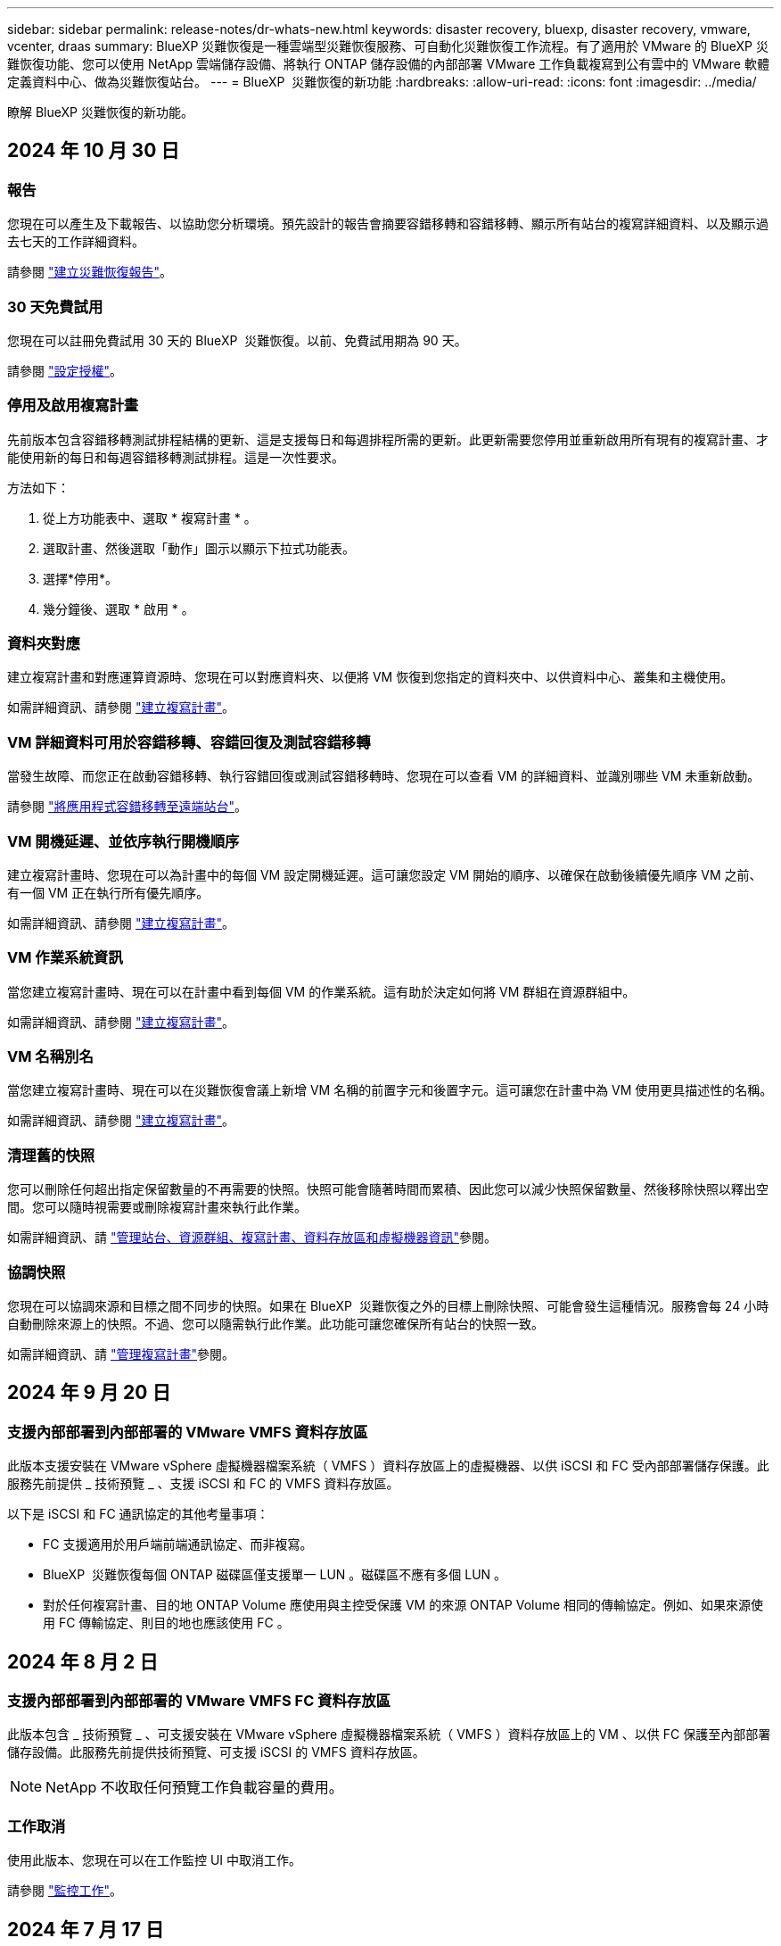 ---
sidebar: sidebar 
permalink: release-notes/dr-whats-new.html 
keywords: disaster recovery, bluexp, disaster recovery, vmware, vcenter, draas 
summary: BlueXP 災難恢復是一種雲端型災難恢復服務、可自動化災難恢復工作流程。有了適用於 VMware 的 BlueXP 災難恢復功能、您可以使用 NetApp 雲端儲存設備、將執行 ONTAP 儲存設備的內部部署 VMware 工作負載複寫到公有雲中的 VMware 軟體定義資料中心、做為災難恢復站台。 
---
= BlueXP  災難恢復的新功能
:hardbreaks:
:allow-uri-read: 
:icons: font
:imagesdir: ../media/


[role="lead"]
瞭解 BlueXP 災難恢復的新功能。



== 2024 年 10 月 30 日



=== 報告

您現在可以產生及下載報告、以協助您分析環境。預先設計的報告會摘要容錯移轉和容錯移轉、顯示所有站台的複寫詳細資料、以及顯示過去七天的工作詳細資料。

請參閱 https://docs.netapp.com/us-en/bluexp-disaster-recovery/use/reports.html["建立災難恢復報告"]。



=== 30 天免費試用

您現在可以註冊免費試用 30 天的 BlueXP  災難恢復。以前、免費試用期為 90 天。

請參閱 https://docs.netapp.com/us-en/bluexp-disaster-recovery/get-started/dr-licensing.html["設定授權"]。



=== 停用及啟用複寫計畫

先前版本包含容錯移轉測試排程結構的更新、這是支援每日和每週排程所需的更新。此更新需要您停用並重新啟用所有現有的複寫計畫、才能使用新的每日和每週容錯移轉測試排程。這是一次性要求。

方法如下：

. 從上方功能表中、選取 * 複寫計畫 * 。
. 選取計畫、然後選取「動作」圖示以顯示下拉式功能表。
. 選擇*停用*。
. 幾分鐘後、選取 * 啟用 * 。




=== 資料夾對應

建立複寫計畫和對應運算資源時、您現在可以對應資料夾、以便將 VM 恢復到您指定的資料夾中、以供資料中心、叢集和主機使用。

如需詳細資訊、請參閱 https://docs.netapp.com/us-en/bluexp-disaster-recovery/use/drplan-create.html["建立複寫計畫"]。



=== VM 詳細資料可用於容錯移轉、容錯回復及測試容錯移轉

當發生故障、而您正在啟動容錯移轉、執行容錯回復或測試容錯移轉時、您現在可以查看 VM 的詳細資料、並識別哪些 VM 未重新啟動。

請參閱 https://docs.netapp.com/us-en/bluexp-disaster-recovery/use/failover.html["將應用程式容錯移轉至遠端站台"]。



=== VM 開機延遲、並依序執行開機順序

建立複寫計畫時、您現在可以為計畫中的每個 VM 設定開機延遲。這可讓您設定 VM 開始的順序、以確保在啟動後續優先順序 VM 之前、有一個 VM 正在執行所有優先順序。

如需詳細資訊、請參閱 https://docs.netapp.com/us-en/bluexp-disaster-recovery/use/drplan-create.html["建立複寫計畫"]。



=== VM 作業系統資訊

當您建立複寫計畫時、現在可以在計畫中看到每個 VM 的作業系統。這有助於決定如何將 VM 群組在資源群組中。

如需詳細資訊、請參閱 https://docs.netapp.com/us-en/bluexp-disaster-recovery/use/drplan-create.html["建立複寫計畫"]。



=== VM 名稱別名

當您建立複寫計畫時、現在可以在災難恢復會議上新增 VM 名稱的前置字元和後置字元。這可讓您在計畫中為 VM 使用更具描述性的名稱。

如需詳細資訊、請參閱 https://docs.netapp.com/us-en/bluexp-disaster-recovery/use/drplan-create.html["建立複寫計畫"]。



=== 清理舊的快照

您可以刪除任何超出指定保留數量的不再需要的快照。快照可能會隨著時間而累積、因此您可以減少快照保留數量、然後移除快照以釋出空間。您可以隨時視需要或刪除複寫計畫來執行此作業。

如需詳細資訊、請 https://docs.netapp.com/us-en/bluexp-disaster-recovery/use/manage.html["管理站台、資源群組、複寫計畫、資料存放區和虛擬機器資訊"]參閱。



=== 協調快照

您現在可以協調來源和目標之間不同步的快照。如果在 BlueXP  災難恢復之外的目標上刪除快照、可能會發生這種情況。服務會每 24 小時自動刪除來源上的快照。不過、您可以隨需執行此作業。此功能可讓您確保所有站台的快照一致。

如需詳細資訊、請 https://docs.netapp.com/us-en/bluexp-disaster-recovery/use/manage.html["管理複寫計畫"]參閱。



== 2024 年 9 月 20 日



=== 支援內部部署到內部部署的 VMware VMFS 資料存放區

此版本支援安裝在 VMware vSphere 虛擬機器檔案系統（ VMFS ）資料存放區上的虛擬機器、以供 iSCSI 和 FC 受內部部署儲存保護。此服務先前提供 _ 技術預覽 _ 、支援 iSCSI 和 FC 的 VMFS 資料存放區。

以下是 iSCSI 和 FC 通訊協定的其他考量事項：

* FC 支援適用於用戶端前端通訊協定、而非複寫。
* BlueXP  災難恢復每個 ONTAP 磁碟區僅支援單一 LUN 。磁碟區不應有多個 LUN 。
* 對於任何複寫計畫、目的地 ONTAP Volume 應使用與主控受保護 VM 的來源 ONTAP Volume 相同的傳輸協定。例如、如果來源使用 FC 傳輸協定、則目的地也應該使用 FC 。




== 2024 年 8 月 2 日



=== 支援內部部署到內部部署的 VMware VMFS FC 資料存放區

此版本包含 _ 技術預覽 _ 、可支援安裝在 VMware vSphere 虛擬機器檔案系統（ VMFS ）資料存放區上的 VM 、以供 FC 保護至內部部署儲存設備。此服務先前提供技術預覽、可支援 iSCSI 的 VMFS 資料存放區。


NOTE: NetApp 不收取任何預覽工作負載容量的費用。



=== 工作取消

使用此版本、您現在可以在工作監控 UI 中取消工作。

請參閱 https://docs.netapp.com/us-en/bluexp-disaster-recovery/use/monitor-jobs.html["監控工作"]。



== 2024 年 7 月 17 日



=== 容錯移轉測試排程

此版本包含容錯移轉測試排程結構的更新、這是支援每日和每週排程所需的更新。此更新需要您停用並重新啟用所有現有的複寫計畫、才能使用新的每日和每週容錯移轉測試排程。這是一次性要求。

方法如下：

. 從上方功能表中、選取 * 複寫計畫 * 。
. 選取計畫、然後選取「動作」圖示以顯示下拉式功能表。
. 選擇*停用*。
. 幾分鐘後、選取 * 啟用 * 。




=== 複寫計畫更新

此版本包含複寫計畫資料的更新、可解決「找不到快照」的問題。這需要您將所有複寫計畫中的保留計數變更為 1 、然後啟動隨需快照。此程序會建立新的備份、並移除所有較舊的備份。

方法如下：

. 從上方功能表中、選取 * 複寫計畫 * 。
. 選取複寫計畫、按一下 * 容錯移轉對應 * 標籤、然後按一下 * 編輯 * 鉛筆圖示。
. 按一下 * 資料存放區 * 箭號加以展開。
. 請注意複寫計畫中保留計數的值。完成這些步驟後、您必須恢復此原始值。
. 將數量減至 1 。
. 啟動隨選快照。若要這麼做、請在「複寫計畫」頁面上選取計畫、按一下「動作」圖示、然後選取 * 立即擷取快照 * 。
. 快照工作成功完成後、請將複寫計畫中的計數增加回您在第一步中記下的原始值。
. 對所有現有的複寫計畫重複這些步驟。




== 2024 年 7 月 5 日

此 BlueXP 災難恢復版本包含下列更新：



=== 支援 AFF A 系列

此版本支援 NetApp AFF A 系列硬體平台。



=== 支援內部部署到內部部署的 VMware VMFS 資料存放區

此版本包含 _ 技術預覽 _ 、可支援安裝在 VMware vSphere 虛擬機器檔案系統（ VMFS ）資料存放區上、並受保護至內部部署儲存設備的 VM 。此版本支援災難恢復功能、可在內部部署 VMware 工作負載的技術預覽中進行、並可在內部部署 VMware 環境中使用 VMFS 資料存放區。


NOTE: NetApp 不收取任何預覽工作負載容量的費用。



=== 複寫計畫更新

您可以在「應用程式」頁面上依資料存放區篩選虛擬機器、並在「資源對應」頁面上選取更多目標詳細資料、以更輕鬆地新增複寫計畫。請參閱 https://docs.netapp.com/us-en/bluexp-disaster-recovery/use/drplan-create.html["建立複寫計畫"]。



=== 編輯複寫計畫

此版本已增強容錯移轉對應頁面、以獲得更清楚的資訊。

請參閱 https://docs.netapp.com/us-en/bluexp-disaster-recovery/use/manage.html["管理計畫"]。



=== 編輯 VM

在此版本中、規劃中的虛擬機器編輯程序包括一些細微的 UI 改善。

請參閱 https://docs.netapp.com/us-en/bluexp-disaster-recovery/use/manage.html["管理 VM"]。



=== 容錯移轉更新

在您啟動容錯移轉之前、您現在可以判斷 VM 的狀態、以及 VM 的電源是開啟還是關閉。現在、容錯移轉程序可讓您立即拍攝快照、或選擇快照。

請參閱 https://docs.netapp.com/us-en/bluexp-disaster-recovery/use/failover.html["將應用程式容錯移轉至遠端站台"]。



=== 容錯移轉測試排程

您現在可以編輯容錯移轉測試、並設定容錯移轉測試的每日、每週和每月排程。

請參閱 https://docs.netapp.com/us-en/bluexp-disaster-recovery/use/manage.html["管理計畫"]。



=== 更新必要資訊

BlueXP  災難恢復先決條件資訊已更新。

請參閱 https://docs.netapp.com/us-en/bluexp-disaster-recovery/get-started/dr-prerequisites.html["BlueXP 災難恢復先決條件"]。



== 2024 年 5 月 15 日

此 BlueXP 災難恢復版本包含下列更新：



=== 將 VMware 工作負載從內部部署複寫到內部部署

這項功能現在已作為一般可用度功能發行。以前、這是一項功能有限的技術預覽。



=== 授權更新

有了 BlueXP  災難恢復功能、您可以註冊 90 天免費試用版、透過 Amazon Marketplace 購買隨付（ PAYGO ）訂閱、或自帶授權（ BYOL ）、這是您從 NetApp 銷售代表或 NetApp 支援網站（ NSS ）取得的 NetApp 授權檔案（ NLF ）。

如需設定 BlueXP 災難恢復授權的詳細資訊、請參閱 link:../get-started/dr-licensing.html["設定授權"]。

https://docs.netapp.com/us-en/bluexp-disaster-recovery/get-started/dr-intro.html["深入瞭解 BlueXP 災難恢復"]。



== 2024 年 3 月 5 日

這是 BlueXP 災難恢復的一般可用度版本、其中包括下列更新。



=== 授權更新

透過 BlueXP  災難恢復、您可以註冊 90 天免費試用版、或自帶授權（ BYOL ）、這是您從 NetApp 銷售代表處取得的 NetApp 授權檔案（ NLF ）您可以使用授權序號、在 BlueXP 數位錢包中啟動 BYOL 。BlueXP 災難恢復費用是根據資料存放區的已配置容量而定。

如需設定 BlueXP 災難恢復授權的詳細資訊、請參閱 https://docs.netapp.com/us-en/bluexp-disaster-recovery/get-started/dr-licensing.html["設定授權"]。

如需管理 * 全部 * BlueXP 服務授權的詳細資訊、請參閱 https://docs.netapp.com/us-en/bluexp-digital-wallet/task-manage-data-services-licenses.html["管理所有 BlueXP 服務的授權"^]。



=== 編輯排程

有了這個版本、您現在可以設定測試法規遵循和容錯移轉測試的排程、確保它們在您需要時能正常運作。

如需詳細資訊、請參閱 https://docs.netapp.com/us-en/bluexp-disaster-recovery/use/drplan-create.html["建立複寫計畫"]。



== 2024 年 2 月 1 日

此 BlueXP 災難恢復預覽版本包含下列更新：



=== 網路強化

使用此版本、您現在可以調整 VM CPU 和 RAM 值的大小。您現在也可以為虛擬機器選取網路 DHCP 或靜態 IP 位址。

* DHCP ：如果您選擇此選項、則會提供 VM 的認證。
* 靜態 IP ：您可以從來源 VM 選取相同或不同的資訊。如果您選擇的來源相同、則不需要輸入認證。另一方面、如果您選擇使用來源的不同資訊、則可以提供認證、 IP 位址、子網路遮罩、 DNS 和閘道資訊。


如需詳細資訊、請參閱 https://docs.netapp.com/us-en/bluexp-disaster-recovery/use/drplan-create.html["建立複寫計畫"]。



=== 自訂指令碼

現在可以納入容錯移轉後程序。透過自訂指令碼、您可以在容錯移轉程序之後執行 BlueXP 災難恢復指令碼。例如、您可以使用自訂指令碼、在容錯移轉完成後恢復所有資料庫交易。

如需詳細資訊、請參閱 https://docs.netapp.com/us-en/bluexp-disaster-recovery/use/failover.html["容錯移轉至遠端站台"]。



=== SnapMirror關係

您現在可以在開發複寫計畫時建立 SnapMirror 關係。以前、您必須在 BlueXP 災難恢復之外建立關係。

如需詳細資訊、請參閱 https://docs.netapp.com/us-en/bluexp-disaster-recovery/use/drplan-create.html["建立複寫計畫"]。



=== 一致性群組

建立複寫計畫時、您可以納入來自不同磁碟區和不同 SVM 的 VM 。BlueXP 災難恢復通過包括所有卷並更新所有輔助位置來創建一致性組快照。

如需詳細資訊、請參閱 https://docs.netapp.com/us-en/bluexp-disaster-recovery/use/drplan-create.html["建立複寫計畫"]。



=== VM 開機延遲選項

建立複寫計畫時、您可以將 VM 新增至資源群組。使用資源群組、您可以在每個 VM 上設定延遲、以便它們啟動延遲的順序。

如需詳細資訊、請參閱 https://docs.netapp.com/us-en/bluexp-disaster-recovery/use/drplan-create.html["建立複寫計畫"]。



=== 應用程式一致的Snapshot複本

您可以指定建立應用程式一致的 Snapshot 複本。服務將會先將應用程式設為「自動快照」、然後再製作「快照」、以取得應用程式的一致狀態。

如需詳細資訊、請參閱 https://docs.netapp.com/us-en/bluexp-disaster-recovery/use/drplan-create.html["建立複寫計畫"]。



== 2024 年 1 月 11 日

此 BlueXP 災難恢復預覽版本包含下列更新：



=== 儀表板更快速

使用此版本、您可以更快速地從儀表板存取其他頁面上的資訊。

https://docs.netapp.com/us-en/bluexp-disaster-recovery/get-started/dr-intro.html["瞭解 BlueXP 災難恢復"]。



== 2023 年 10 月 20 日

此 BlueXP 災難恢復預覽版本包含下列更新。



=== 保護內部部署的 NFS 型 VMware 工作負載

現在有了 BlueXP 災難恢復功能、除了公有雲之外、您還可以保護內部部署的 NFS 型 VMware 工作負載、使其免受災難影響、不受其他內部部署、 NFS 型 VMware 環境的影響。BlueXP 災難恢復可協調災難恢復計畫的完成。


NOTE: 透過此預覽方案、 NetApp 保留在「一般供應」之前修改產品詳細資料、內容和時間表的權利。

https://docs.netapp.com/us-en/bluexp-disaster-recovery/get-started/dr-intro.html["深入瞭解 BlueXP 災難恢復"]。



== 2023 年 9 月 27 日

此 BlueXP 災難恢復預覽版本包含下列更新：



=== 儀表板更新

您現在可以按一下儀表板上的選項、以便更輕鬆地快速檢閱資訊。此外、儀表板現在也會顯示容錯移轉和移轉的狀態。

請參閱 https://docs.netapp.com/us-en/bluexp-disaster-recovery/use/dashboard-view.html["在儀表板上檢視災難恢復計畫的健全狀況"]。



=== 複寫計畫更新

* * RPO * ：您現在可以在複寫計畫的資料存放區區區區段中輸入恢復點目標（ RPO ）和保留計數。這表示必須存在的資料量、其長度不得早於設定時間。例如、如果您將其設為 5 分鐘、則在發生災難而不影響業務關鍵需求的情況下、系統最多可能會遺失 5 分鐘的資料。
+
請參閱 https://docs.netapp.com/us-en/bluexp-disaster-recovery/use/drplan-create.html["建立複寫計畫"]。

* * 網路功能增強 * ：當您在複寫計畫的虛擬機器區段中對應來源和目標位置之間的網路時、 BlueXP 災難恢復現在提供兩個選項： DHCP 或靜態 IP 。以前只支援 DHCP 。對於靜態 IP 、您可以設定子網路、閘道和 DNS 伺服器。此外、您現在可以輸入虛擬機器的認證。
+
請參閱 https://docs.netapp.com/us-en/bluexp-disaster-recovery/use/drplan-create.html["建立複寫計畫"]。

* * 編輯排程 * ：您現在可以更新複寫計畫排程。
+
請參閱 https://docs.netapp.com/us-en/bluexp-disaster-recovery/use/manage.html["管理資源"]。

* *SnapMirror 自動化 * ：當您在此版本中建立複寫計畫時、您可以在下列其中一個組態中定義來源磁碟區與目標磁碟區之間的 SnapMirror 關係：
+
** 1 對 1
** 在扇出架構中有 1 對多個
** 一致性群組中有多對 1
** 多到多
+
請參閱 https://docs.netapp.com/us-en/bluexp-disaster-recovery/use/drplan-create.html["建立複寫計畫"]。







== 2023 年 8 月 1 日



=== BlueXP  災難恢復預覽

BlueXP 災難恢復預覽是一種雲端型災難恢復服務、可自動化災難恢復工作流程。最初、透過 BlueXP 災難恢復預覽、您可以保護內部部署、以 NFS 為基礎的 VMware 工作負載、在 AWS 上執行 NetApp 儲存設備、將其移轉至 VMware Cloud （ VMC ）、並搭配 Amazon FSX for ONTAP 。


NOTE: 透過此預覽方案、 NetApp 保留在「一般供應」之前修改產品詳細資料、內容和時間表的權利。

https://docs.netapp.com/us-en/bluexp-disaster-recovery/get-started/dr-intro.html["深入瞭解 BlueXP 災難恢復"]。

此版本包含下列更新：



=== 開機順序的資源群組更新

建立災難恢復或複寫計畫時、您可以將虛擬機器新增至功能性資源群組。資源群組可讓您將一組相關的虛擬機器放入符合您需求的邏輯群組。例如、群組可能包含可在恢復時執行的開機順序。在此版本中、每個資源群組可以包含一或多個虛擬機器。虛擬機器將根據您將其納入計畫的順序來啟動。請參閱 https://docs.netapp.com/us-en/bluexp-disaster-recovery/use/drplan-create.html#select-applications-to-replicate-and-assign-resource-groups["選取要複寫及指派資源群組的應用程式"]。



=== 複寫驗證

建立災難恢復或複寫計畫後、請在精靈中識別週期、並開始複寫至災難恢復站台、每 30 分鐘 BlueXP  災難恢復就會驗證複寫是否確實根據計畫進行。您可以在「工作監控」頁面中監控進度。請參閱  https://docs.netapp.com/us-en/bluexp-disaster-recovery/use/replicate.html["將應用程式複寫到另一個站台"]。



=== 複寫計畫顯示恢復點目標（ RPO ）傳輸排程

當您建立災難恢復或複寫計畫時、請選取虛擬機器。在此版本中、您現在可以檢視與資料存放區或 VM 相關聯的每個磁碟區相關聯的 SnapMirror 。您也可以查看與 SnapMirror 排程相關的 RPO 傳輸排程。RPO 可協助您判斷備份排程是否足以在災難後恢復。請參閱 https://docs.netapp.com/us-en/bluexp-disaster-recovery/use/drplan-create.html["建立複寫計畫"]。



=== 工作監控更新

「工作監控」頁面現在包含「重新整理」選項、可讓您取得最新的作業狀態。請參閱  https://docs.netapp.com/us-en/bluexp-disaster-recovery/use/monitor-jobs.html["監控災難恢復工作"]。



== 2023 年 5 月 18 日

這是 BlueXP 災難恢復的初始版本。



=== 雲端型災難恢復服務

BlueXP 災難恢復是一種雲端型災難恢復服務、可自動化災難恢復工作流程。最初、透過 BlueXP 災難恢復預覽、您可以保護內部部署、以 NFS 為基礎的 VMware 工作負載、在 AWS 上執行 NetApp 儲存設備、將其移轉至 VMware Cloud （ VMC ）、並搭配 Amazon FSX for ONTAP 。

link:https://docs.netapp.com/us-en/bluexp-disaster-recovery/get-started/dr-intro.html["深入瞭解 BlueXP 災難恢復"]。
